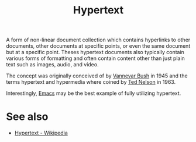 :PROPERTIES:
:ID:       a0ac6689-ad9b-4a28-b630-0dd12f15cff1
:END:
#+title: Hypertext
#+filetags: :writing:computer_science:

A form of non-linear document collection which contains hyperlinks to other documents, other documents at specific points, or even the same document but at a specific point.  Theses hypertext documents also typically contain various forms of formatting and often contain content other than just plain text such as images, audio, and video.

The concept was originally conceived of by [[id:e5a582e4-16fb-4fd3-b182-07abf5720ee1][Vannevar Bush]] in 1945 and the terms hypertext and hypermedia where coined by [[id:33d5bcba-4e40-45e8-9c15-282f356046d5][Ted Nelson]] in 1963.

Interestingly, [[id:aca1324c-b142-4e34-a121-a8bb0a79ddf8][Emacs]] may be the best example of fully utilizing hypertext.
* See also
 - [[https://en.wikipedia.org/wiki/Hypertext][Hypertext - Wikipedia]]

